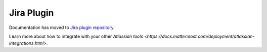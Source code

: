 .. _jira:

Jira Plugin 
================================

Documentation has moved to `Jira plugin repository <https://github.com/mattermost/mattermost-plugin-jira>`_.

Learn more about how to integrate with your other `Atlassian tools <https://docs.mattermost.com/deployment/atlassian-integrations.html>`.
